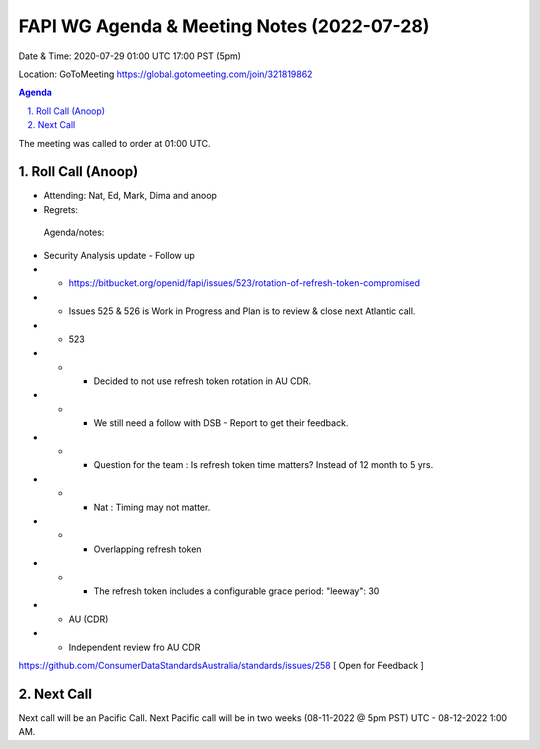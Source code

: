 ===========================================
FAPI WG Agenda & Meeting Notes (2022-07-28) 
===========================================
Date & Time: 2020-07-29 01:00 UTC 17:00 PST (5pm)

Location: GoToMeeting https://global.gotomeeting.com/join/321819862


.. sectnum:: 
   :suffix: .

.. contents:: Agenda

The meeting was called to order at 01:00 UTC. 

Roll Call (Anoop)
=====================

* Attending:  Nat, Ed, Mark, Dima and anoop
* Regrets:    
 


 Agenda/notes:

* Security Analysis update - Follow up
* * https://bitbucket.org/openid/fapi/issues/523/rotation-of-refresh-token-compromised
* * Issues 525 & 526 is Work in Progress and Plan is to review & close next Atlantic call.
* * 523
* * * Decided to not use refresh token rotation in AU CDR. 
* * * We still need a follow with DSB - Report to get their feedback.
* * * Question for the team : Is refresh token time matters? Instead of 12 month to 5 yrs.
* * * Nat : Timing may not matter. 
* * * Overlapping refresh token 
* * * The refresh token includes a configurable grace period: "leeway": 30


* * AU (CDR)
* * Independent review fro AU CDR 
https://github.com/ConsumerDataStandardsAustralia/standards/issues/258 
[ Open for Feedback ]
 







 

Next Call
==============================
Next call will be an Pacific Call. 
Next Pacific call will be in two weeks (08-11-2022 @ 5pm PST) UTC - 08-12-2022 1:00 AM.